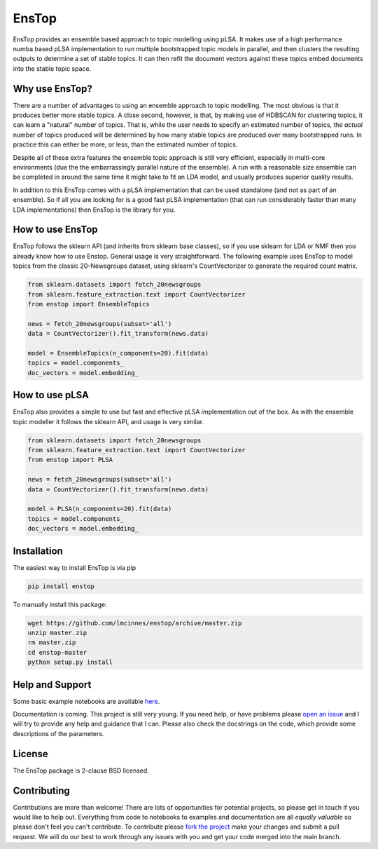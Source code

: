 ======
EnsTop
======

EnsTop provides an ensemble based approach to topic modelling using pLSA. It makes
use of a high performance numba based pLSA implementation to run multiple
bootstrapped topic models in parallel, and then clusters the resulting outputs to
determine a set of stable topics. It can then refit the document vectors against
these topics embed documents into the stable topic space.

---------------
Why use EnsTop?
---------------

There are a number of advantages to using an ensemble approach to topic modelling.
The most obvious is that it produces better more stable topics. A close second,
however, is that, by making use of HDBSCAN for clustering topics, it can learn a
"natural" number of topics. That is, while the user needs to specify an estimated
number of topics, the *actual* number of topics produced will be determined by how
many stable topics are produced over many bootstrapped runs. In practice this can
either be more, or less, than the estimated number of topics.

Despite all of these extra features the ensemble topic approach is still very
efficient, especially in multi-core environments (due the the embarrassingly parallel
nature of the ensemble). A run with a reasonable size ensemble can be completed in
around the same time it might take to fit an LDA model, and usually produces superior
quality results.

In addition to this EnsTop comes with a pLSA implementation that can be used
standalone (and not as part of an ensemble). So if all you are looking for is a good
fast pLSA implementation (that can run considerably faster than many LDA
implementations) then EnsTop is the library for you.

-----------------
How to use EnsTop
-----------------

EnsTop follows the sklearn API (and inherits from sklearn base classes), so if you
use sklearn for LDA or NMF then you already know how to use Enstop. General usage is
very straightforward. The following example uses EnsTop to model topics from the
classic 20-Newsgroups dataset, using sklearn's CountVectorizer to generate the
required count matrix.

.. code:: python

    from sklearn.datasets import fetch_20newsgroups
    from sklearn.feature_extraction.text import CountVectorizer
    from enstop import EnsembleTopics

    news = fetch_20newsgroups(subset='all')
    data = CountVectorizer().fit_transform(news.data)

    model = EnsembleTopics(n_components=20).fit(data)
    topics = model.components_
    doc_vectors = model.embedding_


---------------
How to use pLSA
---------------

EnsTop also provides a simple to use but fast and effective pLSA implementation out
of the box. As with the ensemble topic modeller it follows the sklearn API, and usage
is very similar.

.. code:: python

    from sklearn.datasets import fetch_20newsgroups
    from sklearn.feature_extraction.text import CountVectorizer
    from enstop import PLSA

    news = fetch_20newsgroups(subset='all')
    data = CountVectorizer().fit_transform(news.data)

    model = PLSA(n_components=20).fit(data)
    topics = model.components_
    doc_vectors = model.embedding_


------------
Installation
------------

The easiest way to install EnsTop is via pip

.. code:: bash

    pip install enstop

To manually install this package:

.. code:: bash

    wget https://github.com/lmcinnes/enstop/archive/master.zip
    unzip master.zip
    rm master.zip
    cd enstop-master
    python setup.py install

----------------
Help and Support
----------------

Some basic example notebooks are available `here <./notebooks>`_.

Documentation is coming. This project is still very young. If you need help, or have
problems please `open an issue <https://github.com/lmcinnes/enstop/issues/new>`_
and I will try to provide any help and guidance that I can. Please also check
the docstrings on the code, which provide some descriptions of the parameters.


-------
License
-------

The EnsTop package is 2-clause BSD licensed.

------------
Contributing
------------

Contributions are more than welcome! There are lots of opportunities
for potential projects, so please get in touch if you would like to
help out. Everything from code to notebooks to
examples and documentation are all *equally valuable* so please don't feel
you can't contribute. To contribute please `fork the project <https://github.com/lmcinnes/enstop/issues#fork-destination-box>`_ make your changes and
submit a pull request. We will do our best to work through any issues with
you and get your code merged into the main branch.
